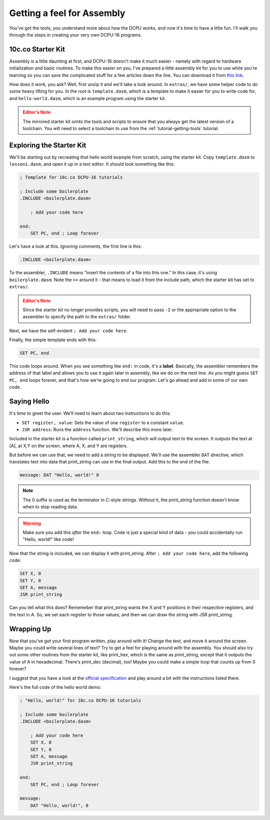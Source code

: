 .. _tutorial-10cco-assembly:

.. article::
    :name: Getting a feel for Assembly
    :author: SirCmpwn
    :editor: James Rhodes
    :date: Thursday, November 1st, 2012

Getting a feel for Assembly
=================================

You've got the tools, you understand more about how the DCPU works, and now it's time to have a little fun. I'll walk you through the steps in creating your very own DCPU-16 programs.

10c.co Starter Kit
-----------------------

Assembly is a little daunting at first, and DCPU-16 doesn't make it much easier - namely with regard to hardware initialization and basic routines. To make this easier on you, I've prepared a little assembly kit for you to use while you're learning so you can save the complicated stuff for a few articles down the line.  You can download it from `this link <../../../_static/starter-kit.zip>`_.

How does it work, you ask? Well, first unzip it and we'll take a look around.  In ``extras/``, we have some helper code to do some heavy lifting for you.  In the root is ``template.dasm``, which is a template to make it easier for you to write code for, and ``hello-world.dasm``, which is an example program using the starter kit.

.. admonition:: Editor's Note
    :class: warning

    The mirrored starter kit omits the tools and scripts to ensure that you always get the latest version of a toolchain.  You will need to select a toolchain to use from the :ref:`tutorial-getting-tools` tutorial.

Exploring the Starter Kit
----------------------------

We'll be starting out by recreating that hello world example from scratch, using the starter kit.  Copy ``template.dasm`` to ``lesson1.dasm``, and open it up in a text editor. It should look something like this:

.. code-block:: nasm

    ; Template for 10c.co DCPU-16 tutorials

    ; Include some boilerplate
    .INCLUDE <boilerplate.dasm>

        ; Add your code here
        
    end:
        SET PC, end ; Loop forever

Let's have a look at this. Ignoring comments, the first line is this:

.. code-block:: nasm

    .INCLUDE <boilerplate.dasm>

To the assembler, ``.INCLUDE`` means "insert the contents of a file into this one." In this case, it's using ``boilerplate.dasm``.  Note the ``<>`` around it - that means to load it from the include path, which the starter kit has set to ``extras/``.

.. admonition:: Editor's Note
    :class: warning

    Since the starter kit no longer provides scripts, you will need to pass ``-I`` or the appropriate option to the assembler to specify the path to the ``extras/`` folder.

Next, we have the self-evident ``; Add your code here``.

Finally, the simple template ends with this:

.. code-block:: nasm

    SET PC, end

This code loops around. When you see something like ``end:`` in code, it's a **label**.  Basically, the assembler remembers the address of that label and allows you to use it again later in assembly, like we do on the next line. As you might guess ``SET PC, end`` loops forever, and that's how we're going to end our program. Let's go ahead and add in some of our own code.

Saying Hello
------------------

It's time to greet the user. We'll need to learn about two instructions to do this:

* ``SET register, value``: Sets the value of one ``register`` to a constant ``value``.
* ``JSR address``: Runs the ``address`` function. We'll describe this more later.

Included in the starter kit is a function called ``print_string``, which will output text to the screen.  It outputs the text at [A], at X,Y on the screen, where A, X, and Y are registers.

But before we can use that, we need to add a string to be displayed. We'll use the assembler ``DAT`` directive, which translates text into data that print_string can use in the final output. Add this to the end of the file:

.. code-block:: nasm

    message: DAT "Hello, world!" 0

.. note::

    The 0 suffix is used as the terminator in C-style strings.  Without it, the print_string function doesn't know when to stop reading data.

.. warning::
    
    Make sure you add this *after* the ``end:`` loop.  Code is just a special kind of data - you could accidentally run "Hello, world!" like code!

Now that the string is included, we can display it with print_string. After ``; Add your code here``, add the following code:
    
.. code-block:: nasm

    SET X, 0
    SET Y, 0
    SET A, message
    JSR print_string

Can you tell what this does?  Rememeber that print_string wants the X and Y positions in their respective registers, and the text in A. So, we set each register to those values, and then we can draw the string with JSR print_string.

Wrapping Up
------------------

Now that you've got your first program written, play around with it! Change the text, and move it around the screen. Maybe you could write several lines of text? Try to get a feel for playing around with the assembly. You should also try out some other routines from the starter kit, like print_hex, which is the same as print_string, except that it outputs the value of A in hexadecimal. There's print_dec (decimal), too! Maybe you could make a simple loop that counts up from 0 forever?

I suggest that you have a look at the `official specification <http://dcpu.com/dcpu-16/>`_ and play around a bit with the instructions listed there.

Here's the full code of the hello world demo:

.. code-block:: nasm
    
    ; "Hello, world!" for 10c.co DCPU-16 tutorials

    ; Include some boilerplate
    .INCLUDE <boilerplate.dasm>

        ; Add your code here
        SET X, 0
        SET Y, 0
        SET A, message
        JSR print_string
        
    end:
        SET PC, end ; Loop forever
        
    message:
        DAT "Hello, world!", 0

